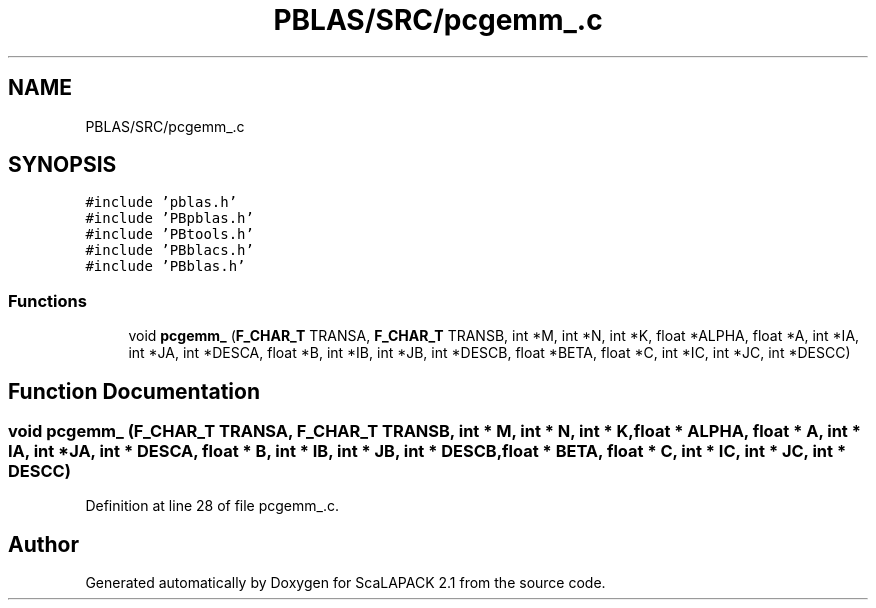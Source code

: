 .TH "PBLAS/SRC/pcgemm_.c" 3 "Sat Nov 16 2019" "Version 2.1" "ScaLAPACK 2.1" \" -*- nroff -*-
.ad l
.nh
.SH NAME
PBLAS/SRC/pcgemm_.c
.SH SYNOPSIS
.br
.PP
\fC#include 'pblas\&.h'\fP
.br
\fC#include 'PBpblas\&.h'\fP
.br
\fC#include 'PBtools\&.h'\fP
.br
\fC#include 'PBblacs\&.h'\fP
.br
\fC#include 'PBblas\&.h'\fP
.br

.SS "Functions"

.in +1c
.ti -1c
.RI "void \fBpcgemm_\fP (\fBF_CHAR_T\fP TRANSA, \fBF_CHAR_T\fP TRANSB, int *M, int *N, int *K, float *ALPHA, float *A, int *IA, int *JA, int *DESCA, float *B, int *IB, int *JB, int *DESCB, float *BETA, float *C, int *IC, int *JC, int *DESCC)"
.br
.in -1c
.SH "Function Documentation"
.PP 
.SS "void pcgemm_ (\fBF_CHAR_T\fP TRANSA, \fBF_CHAR_T\fP TRANSB, int * M, int * N, int * K, float          * ALPHA, float          * A, int            * IA, int * JA, int            * DESCA, float * B, int * IB, int * JB, int * DESCB, float * BETA, float * C, int * IC, int * JC, int * DESCC)"

.PP
Definition at line 28 of file pcgemm_\&.c\&.
.SH "Author"
.PP 
Generated automatically by Doxygen for ScaLAPACK 2\&.1 from the source code\&.
